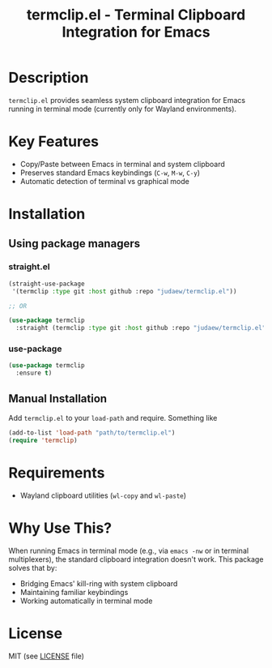 #+title: termclip.el - Terminal Clipboard Integration for Emacs

* Description
=termclip.el= provides seamless system clipboard integration for Emacs running in terminal mode (currently only for Wayland environments).

* Key Features
+ Copy/Paste between Emacs in terminal and system clipboard
+ Preserves standard Emacs keybindings (=C-w=, =M-w=, =C-y=)
+ Automatic detection of terminal vs graphical mode

* Installation
** Using package managers
*** straight.el
#+begin_src emacs-lisp
  (straight-use-package
   '(termclip :type git :host github :repo "judaew/termclip.el"))

  ;; OR

  (use-package termclip
    :straight (termclip :type git :host github :repo "judaew/termclip.el"))
#+end_src
*** use-package
#+begin_src emacs-lisp
  (use-package termclip
    :ensure t)
#+end_src
** Manual Installation
Add =termclip.el= to your =load-path= and require. Something like
#+begin_src emacs-lisp
  (add-to-list 'load-path "path/to/termclip.el")
  (require 'termclip)
#+end_src
* Requirements
+ Wayland clipboard utilities (=wl-copy= and =wl-paste=)
* Why Use This?
When running Emacs in terminal mode (e.g., via =emacs -nw= or in terminal multiplexers), the standard clipboard integration doesn't work. This package solves that by:

- Bridging Emacs' kill-ring with system clipboard
- Maintaining familiar keybindings
- Working automatically in terminal mode

* License
MIT (see [[file:LICENSE][LICENSE]] file)
